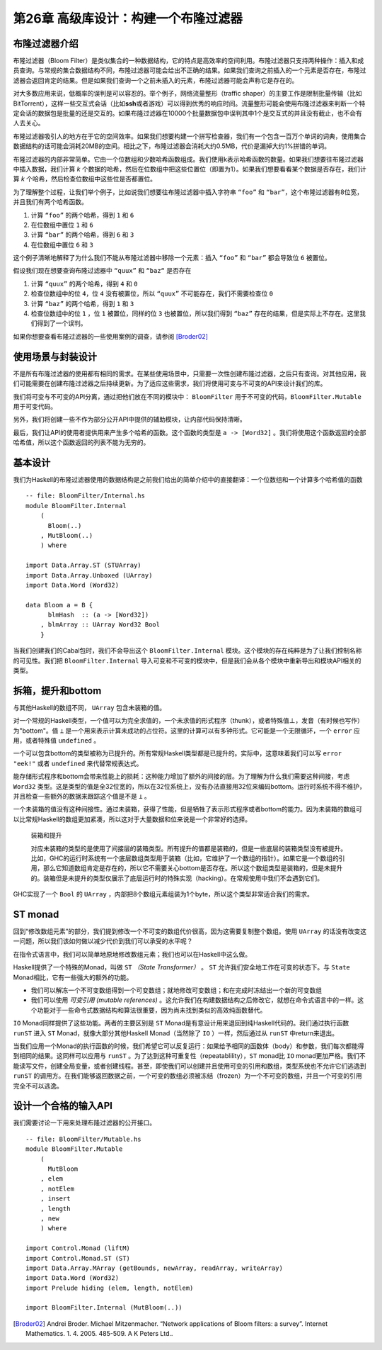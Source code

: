 第26章 高级库设计：构建一个布隆过滤器
==========================================

布隆过滤器介绍
----------------

布隆过滤器（Bloom Filter）是类似集合的一种数据结构，它的特点是高效率的空间利用。布隆过滤器只支持两种操作：插入和成员查询。与常规的集合数据结构不同，布隆过滤器可能会给出不正确的结果。如果我们查询之前插入的一个元素是否存在，布隆过滤器会返回肯定的结果。但是如果我们查询一个之前未插入的元素，布隆过滤器可能会声称它是存在的。

对大多数应用来说，低概率的误判是可以容忍的。举个例子，网络流量整形（traffic shaper）的主要工作是限制批量传输（比如BitTorrent），这样一些交互式会话（比如\ **ssh**\ 或者游戏）可以得到优秀的响应时间。流量整形可能会使用布隆过滤器来判断一个特定会话的数据包是批量的还是交互的。如果布隆过滤器在10000个批量数据包中误判其中1个是交互式的并且没有截止，也不会有人去关心。

布隆过滤器吸引人的地方在于它的空间效率。如果我们想要构建一个拼写检查器，我们有一个包含一百万个单词的词典，使用集合数据结构的话可能会消耗20MB的空间。相比之下，布隆过滤器会消耗大约0.5MB，代价是漏掉大约1%拼错的单词。

布隆过滤器的内部非常简单。它由一个位数组和少数哈希函数组成。我们使用k表示哈希函数的数量。如果我们想要往布隆过滤器中插入数据，我们计算 *k* 个数据的哈希，然后在位数组中把这些位置位（即置为1）。如果我们想要看看某个数据是否存在，我们计算 *k* 个哈希，然后检查位数组中这些位是否都置位。

为了理解整个过程，让我们举个例子，比如说我们想要往布隆过滤器中插入字符串 ``“foo”`` 和 ``“bar”``，这个布隆过滤器有8位宽，并且我们有两个哈希函数。

1. 计算 ``“foo”`` 的两个哈希，得到 ``1`` 和 ``6``
2. 在位数组中置位 ``1`` 和 ``6``
3. 计算 ``“bar”`` 的两个哈希，得到 ``6`` 和 ``3``
4. 在位数组中置位 ``6`` 和 ``3``

这个例子清晰地解释了为什么我们不能从布隆过滤器中移除一个元素：插入 ``“foo”`` 和 ``“bar”`` 都会导致位 ``6`` 被置位。

假设我们现在想要查询布隆过滤器中 ``“quux”`` 和 ``“baz“`` 是否存在

1. 计算 ``“quux”`` 的两个哈希，得到 ``4`` 和 ``0``
2. 检查位数组中的位 ``4``，位 ``4`` 没有被置位，所以 ``“quux”`` 不可能存在，我们不需要检查位 ``0``
3. 计算 ``“baz”`` 的两个哈希，得到 ``1`` 和 ``3``
4. 检查位数组中的位 ``1`` ，位 ``1`` 被置位，同样的位 ``3`` 也被置位，所以我们得到 ``“baz”`` 存在的结果，但是实际上不存在。这里我们得到了一个误判。

如果你想要查看布隆过滤器的一些使用案例的调查，请参阅 [Broder02]_

使用场景与封装设计
------------------

不是所有布隆过滤器的使用都有相同的需求。在某些使用场景中，只需要一次性创建布隆过滤器，之后只有查询。对其他应用，我们可能需要在创建布隆过滤器之后持续更新。为了适应这些需求，我们将使用可变与不可变的API来设计我们的库。

我们将可变与不可变的API分离，通过把他们放在不同的模块中： ``BloomFilter`` 用于不可变的代码，``BloomFilter.Mutable`` 用于可变代码。

另外，我们将创建一些不作为部分公开API中提供的辅助模块，让内部代码保持清晰。

最后，我们让API的使用者提供用来产生多个哈希的函数。这个函数的类型是 ``a -> [Word32]`` 。我们将使用这个函数返回的全部哈希值，所以这个函数返回的列表不能为无穷的。

基本设计
------------------

我们为Haskell的布隆过滤器使用的数据结构是之前我们给出的简单介绍中的直接翻译：一个位数组和一个计算多个哈希值的函数

::

    -- file: BloomFilter/Internal.hs
    module BloomFilter.Internal
        (
          Bloom(..)
        , MutBloom(..)
        ) where

    import Data.Array.ST (STUArray)
    import Data.Array.Unboxed (UArray)
    import Data.Word (Word32)

    data Bloom a = B {
          blmHash  :: (a -> [Word32])
        , blmArray :: UArray Word32 Bool
        }

当我们创建我们的Cabal包时，我们不会导出这个 ``BloomFilter.Internal`` 模块。这个模块的存在纯粹是为了让我们控制名称的可见性。我们把 ``BloomFilter.Internal`` 导入可变和不可变的模块中，但是我们会从各个模块中重新导出和模块API相关的类型。

拆箱，提升和bottom
---------------------------

与其他Haskell的数组不同， ``UArray`` 包含未装箱的值。

对一个常规的Haskell类型，一个值可以为完全求值的，一个未求值的形式程序（thunk），或者特殊值⊥，发音（有时候也写作）为"bottom"。值 ``⊥`` 是一个用来表示计算未成功的占位符。这里的计算可以有多钟形式。它可能是一个无限循环，一个 ``error`` 应用，或者特殊值 ``undefined`` 。

一个可以包含bottom的类型被称为已提升的。所有常规Haskell类型都是已提升的。实际中，这意味着我们可以写 ``error "eek!"`` 或者 ``undefined`` 来代替常规表达式。

能存储形式程序和bottom会带来性能上的损耗：这种能力增加了额外的间接的层。为了理解为什么我们需要这种间接，考虑 ``Word32`` 类型。这是类型的值是全32位宽的，所以在32位系统上，没有办法直接用32位来编码bottom。运行时系统不得不维护，并且检查一些额外的数据来跟踪这个值是不是 ``⊥`` 。

一个未装箱的值没有这种间接性。通过未装箱，获得了性能，但是牺牲了表示形式程序或者bottom的能力。因为未装箱的数组可以比常规Haskell的数组更加紧凑，所以这对于大量数据和位来说是一个非常好的选择。

  装箱和提升

  对应未装箱的类型的是使用了间接层的装箱类型。所有提升的值都是装箱的，但是一些底层的装箱类型没有被提升。比如，GHC的运行时系统有一个底层数组类型用于装箱（比如，它维护了一个数组的指针）。如果它是一个数组的引用，那么它知道数组肯定是存在的，所以它不需要关心bottom是否存在。所以这个数组类型是装箱的，但是未提升的。装箱但是未提升的类型仅展示了底层运行时的特殊实现（hacking）。在常规使用中我们不会遇到它们。

GHC实现了一个 ``Bool`` 的 ``UArray`` ，内部把8个数组元素组装为1个byte，所以这个类型非常适合我们的需求。

ST monad
---------------------------

.. TODO back to chapter 12 "修改数组元素"

回到“修改数组元素”的部分，我们提到修改一个不可变的数组代价很高，因为这需要复制整个数组。使用 ``UArray`` 的话没有改变这一问题，所以我们该如何做以减少代价到我们可以承受的水平呢？

在指令式语言中，我们可以简单地原地修改数组元素；我们也可以在Haskell中这么做。

Haskell提供了一个特殊的Monad，叫做 ``ST``  *（State Transformer）* 。 ``ST`` 允许我们安全地工作在可变的状态下。与 ``State`` Monad相比，它有一些强大的额外的功能。

* 我们可以解冻一个不可变数组得到一个可变数组；就地修改可变数组；和在完成时冻结出一个新的可变数组
* 我们可以使用 *可变引用 (mutable references)* 。这允许我们在构建数据结构之后修改它，就想在命令式语言中的一样。这个功能对于一些命令式数据结构和算法很重要，因为尚未找到类似的高效纯函数替代。

``IO`` Monad同样提供了这些功能。两者的主要区别是 ``ST`` Monad是有意设计用来退回到纯Haskell代码的。我们通过执行函数 ``runST`` 进入 ``ST`` Monad，就像大部分其他Haskell Monad（当然除了 ``IO`` ）一样，然后通过从 ``runST`` 中return来退出。

当我们应用一个Monad的执行函数的时候，我们希望它可以反复运行：如果给予相同的函数体（body）和参数，我们每次都能得到相同的结果。这同样可以应用与 ``runST`` 。为了达到这种可重复性（repeatablility），``ST`` monad比 ``IO`` monad更加严格。我们不能读写文件，创建全局变量，或者创建线程。甚至，即使我们可以创建并且使用可变的引用和数组，类型系统也不允许它们逃逸到 ``runST`` 的调用方。在我们能够返回数据之前，一个可变的数组必须被冻结（frozen）为一个不可变的数组，并且一个可变的引用完全不可以逃逸。

设计一个合格的输入API
------------------------

我们需要讨论一下用来处理布隆过滤器的公开接口。

::

  -- file: BloomFilter/Mutable.hs
  module BloomFilter.Mutable
      (
        MutBloom
      , elem
      , notElem
      , insert
      , length
      , new
      ) where

  import Control.Monad (liftM)
  import Control.Monad.ST (ST)
  import Data.Array.MArray (getBounds, newArray, readArray, writeArray)
  import Data.Word (Word32)
  import Prelude hiding (elem, length, notElem)

  import BloomFilter.Internal (MutBloom(..))

.. TO BE CONTINUE

.. [Broder02] Andrei Broder. Michael Mitzenmacher. “Network applications of Bloom filters: a survey”. Internet Mathematics. 1. 4. 2005. 485-509. A K Peters Ltd..